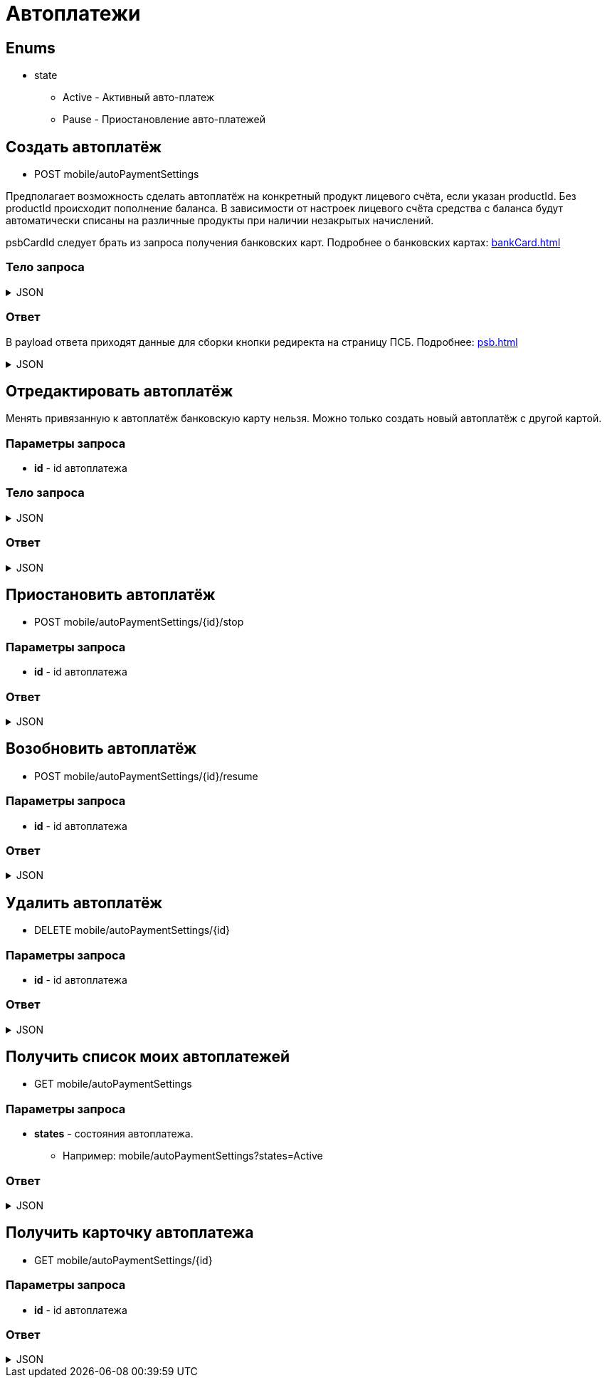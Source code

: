 = Автоплатежи
:page-toclevels: 4

== Enums
* state
** Active - Активный авто-платеж
** Pause - Приостановление авто-платежей

== Создать автоплатёж
* POST mobile/autoPaymentSettings

Предполагает возможность сделать автоплатёж на конкретный продукт лицевого счёта, если указан productId. Без productId происходит пополнение баланса. В зависимости от настроек лицевого счёта средства с баланса будут автоматически списаны на различные продукты при наличии незакрытых начислений.

psbCardId следует брать из запроса получения банковских карт. Подробнее о банковских картах: xref:bankCard.adoc[]

=== Тело запроса
.JSON
[%collapsible]
====
[source,json]
----
{
    "contractId": 1,
    "productId": 2,
    "payPerMonth": 1000,
    "paymentDay" : 3,
    "useLastDayOfMonth" : false,
    "psbCardId": "93842149-b0e1-11ee-8b19-f9150f8dc2a5",
    "sendCheck": true,
    "emailNotification": "test@mail.ru",
    "phoneNumberNotification": "79998001122"
}
----
====

=== Ответ
В payload ответа приходят данные для сборки кнопки редиректа на страницу ПСБ. Подробнее: xref:psb.adoc[]


.JSON
[%collapsible]
====
[source,json]
----
{
  "result": {
    "entityId": 1,
    "isSuccess": true,
    "errorCode": null,
    "errorDescription": null,
    "commandState": "Created"
  },
  "payload" : {
    "paymentGenerationLink" : "https://3ds.payment.ru/cgi-bin/cgi_link",
    "inputs" : [
        {
            "key" : "key1",
            "value" : "value1"
        },
        {
            "key" : "key2",
            "value" : "value2"
        }
    ]
  }
}
----
====

== Отредактировать автоплатёж
Менять привязанную к автоплатёж банковскую карту нельзя. Можно только создать новый автоплатёж с другой картой.

=== Параметры запроса
* **id** - id автоплатежа

=== Тело запроса
.JSON
[%collapsible]
====
[source,json]
----
{
    "contractId": 1,
    "productId": 2,
    "payPerMonth": 1000,
    "paymentDay" : 3,
    "useLastDayOfMonth" : false,
    "sendCheck": true,
    "emailNotification": "test@mail.ru",
    "phoneNumberNotification": "79998001122"
}
----
====

=== Ответ
.JSON
[%collapsible]
====
[source,json]
----
{
  "result": {
    "entityId": 1,
    "isSuccess": true,
    "errorCode": null,
    "errorDescription": null,
    "commandState": "Updated"
  }
}
----
====


== Приостановить автоплатёж
* POST mobile/autoPaymentSettings/{id}/stop

=== Параметры запроса
* **id** - id автоплатежа

=== Ответ
.JSON
[%collapsible]
====
[source,json]
----
{
  "result": {
    "entityId": 1,
    "isSuccess": true,
    "errorCode": null,
    "errorDescription": null,
    "commandState": "Updated"
  }
}
----
====

== Возобновить автоплатёж
* POST mobile/autoPaymentSettings/{id}/resume

=== Параметры запроса
* **id** - id автоплатежа

=== Ответ
.JSON
[%collapsible]
====
[source,json]
----
{
  "result": {
    "entityId": 1,
    "isSuccess": true,
    "errorCode": null,
    "errorDescription": null,
    "commandState": "Updated"
  }
}
----
====

== Удалить автоплатёж
* DELETE mobile/autoPaymentSettings/{id}

=== Параметры запроса
* **id** - id автоплатежа

=== Ответ
.JSON
[%collapsible]
====
[source,json]
----
{
  "result": {
    "entityId": 1,
    "isSuccess": true,
    "errorCode": null,
    "errorDescription": null,
    "commandState": "Deleted"
  }
}
----
====

== Получить список моих автоплатежей
* GET mobile/autoPaymentSettings

=== Параметры запроса
* **states** - состояния автоплатежа. 
** Например: mobile/autoPaymentSettings?states=Active

=== Ответ
.JSON
[%collapsible]
====
[source,json]
----
[
    {
        "id": 1,
        "payPerMonth": 2500,
        "nextPayment": "2024-03-07T10:44:00.691",
        "paymentDay" : 3,
        "useLastDayOfMonth" : false,
        "state" : "Active",
        "land": {
            "id": 1769,
            "number": "29",
            "prefix": "А",
            "village": {
                "id": 2,
                "name": "Улыбка-2"
            }
        },
        "product" : {
            "id": 1,
            "name" : "Обслуживание"
        },
        "contract" : {
            "id": 1,
            "accountNumber" : "123456789"
        }

    }
]
----
====

== Получить карточку автоплатежа
* GET mobile/autoPaymentSettings/{id}

=== Параметры запроса
* **id** - id автоплатежа

=== Ответ
.JSON
[%collapsible]
====
[source,json]
----
{
    "id": 1,
    "payPerMonth": 2500,
    "nextPayment": "2024-03-07T10:44:00.691",
    "paymentDay" : 3,
    "useLastDayOfMonth" : false,
    "state" : "Active",
    "sendCheck": true,
    "emailNotification": "test@mail.ru",
    "phoneNumberNotification": "79998001122",
    "land": {
        "id": 1769,
        "number": "29",
        "prefix": "А",
        "village": {
            "id": 2,
            "name": "Улыбка-2"
        }
    },
    "product" : {
        "id": 1,
        "name" : "Обслуживание"
    },
    "contract" : {
        "id": 1,
        "name" : "Обслуживание посёлка 'Улыбка'",
        "accountNumber" : "123456789"
    },
    "bankCard" : {
        "id": 1,
        "number" : "7777XXXXXXXX1111"
    }
}
----
====